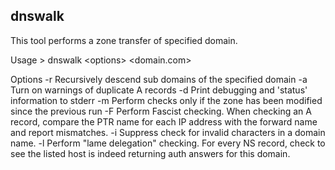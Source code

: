

** dnswalk

This tool performs a zone transfer of specified domain.

Usage
> dnswalk <options> <domain.com>

Options
-r Recursively descend sub domains of the specified domain
-a Turn on warnings of duplicate A records
-d Print debugging and 'status' information to stderr
-m Perform checks only if the zone has been modified since the previous run
-F Perform Fascist checking. When checking an A record, compare the PTR name for each IP address with the forward name and report mismatches.
-i Suppress check for invalid characters in a domain name.
-l Perform "lame delegation" checking. For every NS record, check to see the listed host is indeed returning auth answers for this domain.
 
